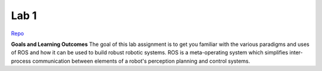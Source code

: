 .. _doc_lab1:


Lab 1
==================

`Repo <https://github.com/f1tenth/f110_ros/tree/master/ros_lab>`_

**Goals and Learning Outcomes**
The goal of this lab assignment is to get you familiar with the various paradigms and uses of ROS and how it can be used to build robust robotic systems.
ROS is a meta-operating system which simplifies inter-process communication between elements of a robot's perception planning and control systems.